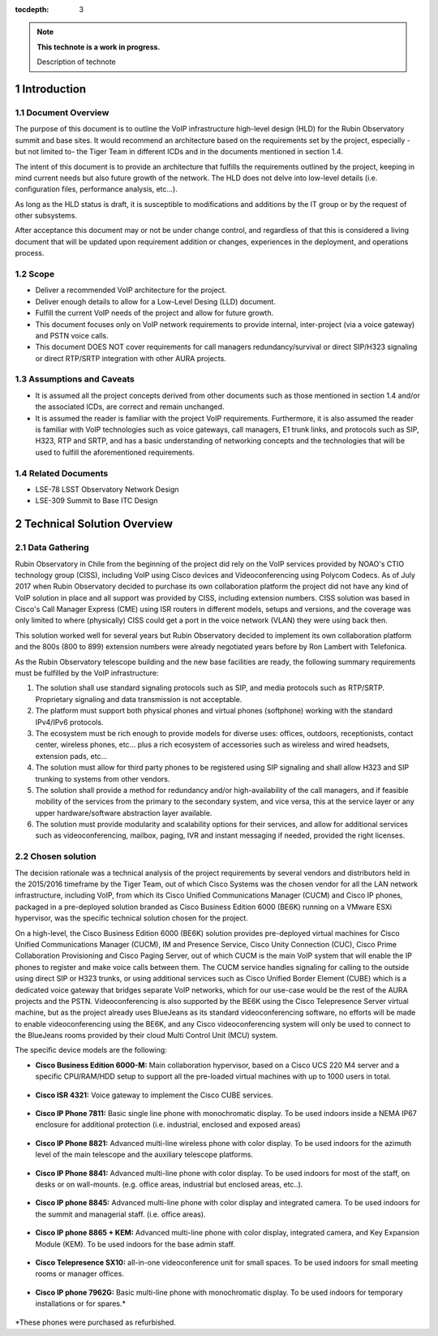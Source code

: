 :tocdepth: 3

.. Please do not modify tocdepth; will be fixed when a new Sphinx theme is shipped.

.. sectnum::

.. note::

   **This technote is a work in progress.**

   Description of technote

Introduction
============

Document Overview
-----------------
The purpose of this document is to outline the VoIP infrastructure high-level design (HLD) for the Rubin Observatory summit and base sites. It would recommend an architecture based on the requirements set by the project, especially -but not limited to- the Tiger Team in different ICDs and in the documents mentioned in section 1.4.

The intent of this document is to provide an architecture that fulfills the requirements outlined by the project, keeping in mind current needs but also future growth of the network. The HLD does not delve into low-level details (i.e. configuration files, performance analysis, etc...).

As long as the HLD status is draft, it is susceptible to modifications and additions by the IT group or by the request of other subsystems.

After acceptance this document may or not be under change control, and regardless of that this is considered a living document that will be updated upon requirement addition or changes, experiences in the deployment, and operations process.

Scope
-----
* Deliver a recommended VoIP architecture for the project.
* Deliver enough details to allow for a Low-Level Desing (LLD) document.
* Fulfill the current VoIP needs of the project and allow for future growth.
* This document focuses only on VoIP network requirements to provide internal, inter-project (via a voice gateway) and PSTN voice calls.
* This document DOES NOT cover requirements for call managers redundancy/survival or direct SIP/H323 signaling or direct RTP/SRTP integration with other AURA projects.

Assumptions and Caveats
-----------------------
* It is assumed all the project concepts derived from other documents such as those mentioned in section 1.4 and/or the associated ICDs, are correct and remain unchanged.
* It is assumed the reader is familiar with the project VoIP requirements. Furthermore, it is also assumed the reader is familiar with VoIP technologies such as voice gateways, call managers, E1 trunk links, and protocols such as SIP, H323, RTP and SRTP, and has a basic understanding of networking concepts and the technologies that will be used to fulfill the aforementioned requirements.

Related Documents
-----------------
* LSE-78 LSST Observatory Network Design
* LSE-309 Summit to Base ITC Design

Technical Solution Overview
============

Data Gathering
--------------
Rubin Observatory in Chile from the beginning of the project did rely on the VoIP services provided by NOAO's CTIO technology group (CISS), including VoIP using Cisco devices and Videoconferencing using Polycom Codecs. As of July 2017 when Rubin Observatory decided to purchase its own collaboration platform the project did not have any kind of VoIP solution in place and all support was provided by CISS, including extension numbers. CISS solution was based in Cisco's Call Manager Express (CME) using ISR routers in different models, setups and versions, and the coverage was only limited to where (physically) CISS could get a port in the voice network (VLAN) they were using back then.

This solution worked well for several years but Rubin Observatory decided to implement its own collaboration platform and the 800s (800 to 899) extension numbers were already negotiated years before by Ron Lambert with Telefonica.

As the Rubin Observatory telescope building and the new base facilities are ready, the following summary requirements must be fulfilled by the VoIP infrastructure:

1. The solution shall use standard signaling protocols such as SIP, and media protocols such as RTP/SRTP. Proprietary signaling and data transmission is not acceptable.
2. The platform must support both physical phones and virtual phones (softphone) working with the standard IPv4/IPv6 protocols.
3. The ecosystem must be rich enough to provide models for diverse uses: offices, outdoors, receptionists, contact center, wireless phones, etc... plus a rich ecosystem of accessories such as wireless and wired headsets, extension pads, etc...
4. The solution must allow for third party phones to be registered using SIP signaling and shall allow H323 and SIP trunking to systems from other vendors.
5. The solution shall provide a method for redundancy and/or high-availability of the call managers, and if feasible mobility of the services from the primary to the secondary system, and vice versa, this at the service layer or any upper hardware/software abstraction layer available.
6. The solution must provide modularity and scalability options for their services, and allow for additional services such as videoconferencing, mailbox, paging, IVR and instant messaging if needed, provided the right licenses.

Chosen solution
---------------
The decision rationale was a technical analysis of the project requirements by several vendors and distributors held in the 2015/2016 timeframe by the Tiger Team, out of which Cisco Systems was the chosen vendor for all the LAN network infrastructure, including VoIP, from which its Cisco Unified Communications Manager (CUCM) and Cisco IP phones, packaged in a pre-deployed solution branded as Cisco Business Edition 6000 (BE6K) running on a VMware ESXi hypervisor, was the specific technical solution chosen for the project.

On a high-level, the Cisco Business Edition 6000 (BE6K) solution provides pre-deployed virtual machines for Cisco Unified Communications Manager (CUCM), IM and Presence Service, Cisco Unity Connection (CUC), Cisco Prime Collaboration Provisioning and Cisco Paging Server, out of which CUCM is the main VoIP system that will enable the IP phones to register and make voice calls between them. The CUCM service handles signaling for calling to the outside using direct SIP or H323 trunks, or using additional services such as Cisco Unified Border Element (CUBE) which is a dedicated voice gateway that bridges separate VoIP networks, which for our use-case would be the rest of the AURA projects and the PSTN. Videoconferencing is also supported by the BE6K using the Cisco Telepresence Server virtual machine, but as the project already uses BlueJeans as its standard videoconferencing software, no efforts will be made to enable videoconferencing using the BE6K, and any Cisco videoconferencing system will only be used to connect to the BlueJeans rooms provided by their cloud Multi Control Unit (MCU) system.

The specific device models are the following:

* **Cisco Business Edition 6000-M:** Main collaboration hypervisor, based on a Cisco UCS 220 M4 server and a specific CPU/RAM/HDD setup to support all the pre-loaded virtual machines with up to 1000 users in total.

.. figure:: /_static/be6k.JPG
    :name: BE6K
    :width: 400 px

* **Cisco ISR 4321:** Voice gateway to implement the Cisco CUBE services.

.. figure:: /_static/isr4321.jpg
    :name: CUBE
    :width: 400 px
    
* **Cisco IP Phone 7811:** Basic single line phone with monochromatic display. To be used indoors inside a NEMA IP67 enclosure for additional protection (i.e. industrial, enclosed and exposed areas)

.. figure:: /_static/7811.jpg
    :name: 7811
    :width: 400 px

* **Cisco IP Phone 8821:** Advanced multi-line wireless phone with color display. To be used indoors for the azimuth level of the main telescope and the auxiliary telescope platforms.

.. figure:: /_static/8821.jpg
    :name: 8821
    :width: 400 px
    
* **Cisco IP Phone 8841:** Advanced multi-line phone with color display. To be used indoors for most of the staff, on desks or on wall-mounts. (e.g. office areas, industrial but enclosed areas, etc..).

.. figure:: /_static/8841.jpg
    :name: 8841
    :width: 400 px
    
* **Cisco IP phone 8845:** Advanced multi-line phone with color display and integrated camera. To be used indoors for the summit and managerial staff. (i.e. office areas).

.. figure:: /_static/8845.jpg
    :name: 8845
    :width: 400 px
    
* **Cisco IP phone 8865 + KEM:** Advanced multi-line phone with color display, integrated camera, and Key Expansion Module (KEM). To be used indoors for the base admin staff.

.. figure:: /_static/8865.JPG
    :name: 8865
    :width: 400 px
    
* **Cisco Telepresence SX10:** all-in-one videoconference unit for small spaces. To be used indoors for small meeting rooms or manager offices.

.. figure:: /_static/sx10.jpg
    :name: SX10
    :width: 400 px
    
* **Cisco IP phone 7962G:** Basic multi-line phone with monochromatic display. To be used indoors for temporary installations or for spares.*

.. figure:: /_static/7962.jpg
    :name: 7962
    :width: 400 px
    
*These phones were purchased as refurbished.

.. .. rubric:: References

.. Make in-text citations with: :cite:`bibkey`.

.. .. bibliography:: local.bib lsstbib/books.bib lsstbib/lsst.bib lsstbib/lsst-dm.bib lsstbib/refs.bib lsstbib/refs_ads.bib
..    :style: lsst_aa
